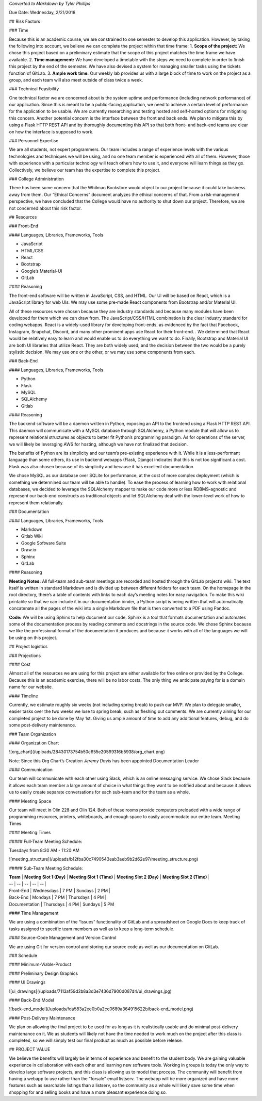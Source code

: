 *Converted to Markdown by Tyler Phillips*

Due Date: Wednesday, 2/21/2018

## Risk Factors

### Time

Because this is an academic course, we are constrained to one semester to develop this application.  However, by taking the following into account, we believe we can complete the project within that time frame: 
1. **Scope of the project:**  We chose this project based on a preliminary estimate that the scope of this project matches the time frame we have available.  
2. **Time management:**  We have developed a timetable with the steps we need to complete in order to finish this project by the end of the semester.  We have also devised a system for managing smaller tasks using the tickets function of GitLab.  
3. **Ample work time:**  Our weekly lab provides us with a large block of time to work on the project as a group, and each team will also meet outside of class twice a week.

### Technical Feasibility

One technical factor we are concerned about is the system uptime and performance (including network performance) of our application.  Since this is meant to be a public-facing application, we need to achieve a certain level of performance for the application to be usable.  We are currently researching and testing hosted and self-hosted options for mitigating this concern. Another potential concern is the interface between the front and back ends.  We plan to mitigate this by using a Flask HTTP REST API and by thoroughly documenting this API so that both front- and back-end teams are clear on how the interface is supposed to work.  

### Personnel Expertise

We are all students, not expert programmers.  Our team includes a range of experience levels with the various technologies and techniques we will be using, and no one team member is experienced with all of them.  However, those with experience with a particular technology will teach others how to use it, and everyone will learn things as they go.  Collectively, we believe our team has the expertise to complete this project.

### College Administration

There has been some concern that the Whitman Bookstore would object to our project because it could take business away from them.  Our “Ethical Concerns” document analyzes the ethical concerns of that.  From a risk-management perspective, we have concluded that the College would have no authority to shut down our project.  Therefore, we are not concerned about this risk factor.  

## Resources


### Front-End

#### Languages, Libraries, Frameworks, Tools

- JavaScript
- HTML/CSS
- React
- Bootstrap
- Google’s Material-UI
- GitLab

#### Reasoning

The front-end software will be written in JavaScript, CSS, and HTML.  Our UI will be based on React, which is a JavaScript library for web UIs.  We may use some pre-made React components from Bootstrap and/or Material UI.  

All of these resources were chosen because they are industry standards and because many modules have been developed for them which we can draw from.  The JavaScript/CSS/HTML combination is the clear industry standard for coding webapps.  React is a widely-used library for developing front-ends, as evidenced by the fact that Facebook, Instagram, Snapchat, Discord, and many other prominent apps use React for their front-end. .  We determined that React would be relatively easy to learn and would enable us to do everything we want to do.  Finally, Bootstrap and Material UI are both UI libraries  that utilize React.  They are both widely used, and the decision between the two would be a purely stylistic decision.  We may use one or the other, or we may use some components from each.  

### Back-End

#### Languages, Libraries, Frameworks, Tools

- Python
- Flask
- MySQL
- SQLAlchemy
- Gitlab

#### Reasoning

The backend software will be a daemon written in Python, exposing an API to the frontend using a Flask HTTP REST API. This daemon will communicate with a MySQL database through SQLAlchemy, a Python module that will allow us to represent relational structures as objects to better fit Python’s programming paradigm. As for operations of the server, we will likely be leveraging AWS for hosting, although we have not finalized that decision.  

The benefits of Python are its simplicity and our team’s pre-existing experience with it. While it is a less-performant language than some others, its use in backend webapps (Flask, Django) indicates that this is not too significant a cost.  Flask was also chosen because of its simplicity and because it has excellent documentation.  

We chose MySQL as our database over SQLite for performance, at the cost of more complex deployment (which is something we determined our team will be able to handle).  To ease the process of learning how to work with relational databases, we decided to leverage the SQLAlchemy mapper to make our code more or less RDBMS-agnostic and represent our back-end constructs as traditional objects and let SQLAlchemy deal with the lower-level work of how to represent them relationally.

### Documentation

#### Languages, Libraries, Frameworks, Tools

- Markdown 
- Gitlab Wiki
- Google Software Suite
- Draw.io
- Sphinx
- GitLab

#### Reasoning

**Meeting Notes:** All full-team and sub-team meetings are recorded and hosted through the GitLab project’s wiki. The text itself is written in standard Markdown and is divided up between different folders for each team. On the homepage in the root directory, there’s a table of contents with links to each day’s meeting notes for easy navigation. To make this wiki printable so that we can include it in our documentation binder, a Python script is being written that will automatically concatenate all the pages of the wiki into a single Markdown file that is then converted to a PDF using Pandoc.

**Code:** We will be using Sphinx to help document our code.  Sphinx is a tool that formats documentation and automates some of the documentation process by reading comments and docstrings in the source code.  We chose Sphinx because we like the professional format of the documentation it produces and because it works with all of the languages we will be using on this project.  

## Project logistics

### Projections

#### Cost

Almost all of the resources we are using for this project are either available for free online or provided by the College.  Because this is an academic exercise, there will be no labor costs.  The only thing we anticipate paying for is a domain name for our website.  

#### Timeline

Currently, we estimate roughly six weeks (not including spring break) to push our MVP. We plan to delegate smaller, easier tasks over the two weeks we lose to spring break, such as fleshing out comments. We are currently aiming for our completed project to be done by May 1st. Giving us ample amount of time to add any additional features, debug, and do some post-delivery maintenance.

### Team Organization

#### Organization Chart

![org_chart](/uploads/28430173754b50c655e20599316b5938/org_chart.png)

Note: Since this Org Chart’s Creation *Jeremy Davis* has been appointed Documentation Leader

#### Communication

Our team will communicate with each other using Slack, which is an online messaging service.  We chose Slack because it allows each team member a large amount of choice in what things they want to be notified about and because it allows us to easily create separate conversations for each sub-team and for the team as a whole.

#### Meeting Space

Our team will meet in Olin 228 and Olin 124.  Both of these rooms provide computers preloaded with a wide range of programming resources, printers, whiteboards, and enough space to easily accommodate our entire team.  
Meeting Times

#### Meeting Times

##### Full-Team Meeting Schedule: 

Tuesdays from 8:30 AM - 11:20 AM

![meeting_structure](/uploads/b12fba30c7490543eab3aeb9b2d62e97/meeting_structure.png)

##### Sub-Team Meeting Schedule: 

| **Team** | **Meeting Slot 1 (Day)** | **Meeting Slot 1 (Time)** | **Meeting Slot 2 (Day)** | **Meeting Slot 2 (Time)** |
| -- | -- | -- | -- | -- |
| Front-End | Wednesdays | 7 PM | Sundays | 2 PM |
| Back-End | Mondays | 7 PM | Thursdays | 4 PM |
| Documentation | Thursdays | 4 PM | Sundays | 5 PM

#### Time Management

We are using a combination of the “issues” functionality of GitLab and a spreadsheet on Google Docs to keep track of tasks assigned to specific team members as well as to keep a long-term schedule.  

#### Source-Code Management and Version Control

We are using Git for version control and storing our source code as well as our documentation on GitLab.  

### Schedule

#### Minimum-Viable-Product

#### Preliminary Design Graphics

#### UI Drawings

![ui_drawings](/uploads/7113af59d2b8a3d3e7436d7900d087d4/ui_drawings.jpg)

#### Back-End Model

![back-end_model](/uploads/fda583a2ee0b0a2cc0689a364915622b/back-end_model.png)

#### Post-Delivery Maintenance

We plan on allowing the final project to be used for as long as it is realistically usable and do minimal post-delivery maintenance on it. We as students will likely not have the time needed to work much on the project after this class is completed, so we will simply test our final product as much as possible before release.

## PROJECT VALUE

We believe the benefits will largely be in terms of experience and benefit to the student body. We are gaining valuable experience in collaboration with each other and learning new software tools. Working in groups is today the only way to develop large software projects, and this class is allowing us to model that process. The community will benefit from having a webapp to use rather than the “forsale” email listserv. The webapp will be more organized and have more features such as searchable listings than a listserv, so the community as a whole will likely save some time when shopping for and selling books and have a more pleasant experience doing so.